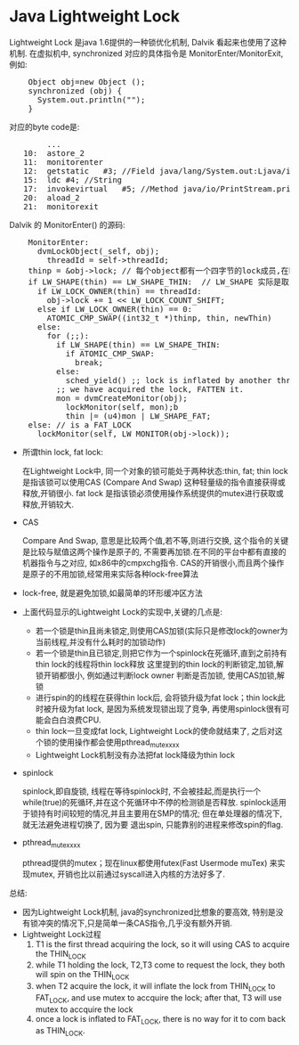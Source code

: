 * Java Lightweight Lock
    CLOSED: [2011-03-16 Wed 10:08]

    Lightweight Lock 是java 1.6提供的一种锁优化机制, Dalvik 看起来也使用了这种机制. 
    在虚拟机中, synchronized 对应的具体指令是 MonitorEnter/MonitorExit, 例如:
#+BEGIN_HTML
<pre lang="java" line="1">
    Object obj=new Object ();
    synchronized (obj) {
      System.out.println("");
    }
</pre>
#+END_HTML
对应的byte code是:
#+BEGIN_HTML
<pre lang="java" line="1">
        ...
   10:	astore_2
   11:	monitorenter
   12:	getstatic	#3; //Field java/lang/System.out:Ljava/io/PrintStream;
   15:	ldc	#4; //String 
   17:	invokevirtual	#5; //Method java/io/PrintStream.println:(Ljava/lang/String;)V
   20:	aload_2
   21:	monitorexit
</pre>
#+END_HTML

    Dalvik 的 MonitorEnter() 的源码:
#+BEGIN_HTML
<pre lang="c" line="1">
    MonitorEnter:
      dvmLockObject(_self, obj);
        threadId = self->threadId;
	thinp = &obj->lock; // 每个object都有一个四字节的lock成员,在hotspot虚拟机, 这个u4长度的lock和hash code等一起,放在对象头的Mark Word中 
	if LW_SHAPE(thin) == LW_SHAPE_THIN:  // LW_SHAPE 实际是取 thin 这个 u4的最低位, 若为0, 表示这是一个thin lock ,否则, 为fat lock
	  if LW_LOCK_OWNER(thin) == threadId:
	    obj->lock += 1 << LW_LOCK_COUNT_SHIFT;
	  else if LW_LOCK_OWNER(thin) == 0:
	    ATOMIC_CMP_SWAP((int32_t *)thinp, thin, newThin)
	  else:
	    for (;;):
  	      if LW_SHAPE(thin) == LW_SHAPE_THIN:
	        if ATOMIC_CMP_SWAP:
	          break;
   	      else:
	        sched_yield() ;; lock is inflated by another thread to FAT_LOCK
	      ;; we have acquired the lock, FATTEN it.
	      mon = dvmCreateMonitor(obj);
            lockMonitor(self, mon);b
            thin |= (u4)mon | LW_SHAPE_FAT;
	else: // is a FAT_LOCK
	  lockMonitor(self, LW_MONITOR(obj->lock));
</pre>
#+END_HTML
    - 所谓thin lock, fat lock:

      在Lightweight Lock中, 同一个对象的锁可能处于两种状态:thin, fat; thin lock 是指该锁可以使用CAS (Compare And Swap) 这种轻量级的指令直接获得或释放,开销很小. 
      fat lock 是指该锁必须使用操作系统提供的mutex进行获取或释放,开销较大.
    - CAS

      Compare And Swap, 意思是比较两个值,若不等,则进行交换, 这个指令的关键是比较与赋值这两个操作是原子的, 不需要再加锁.在不同的平台中都有直接的机器指令与之对应,
      如x86中的cmpxchg指令. CAS的开销很小,而且两个操作是原子的不用加锁,经常用来实际各种lock-free算法 
    - lock-free, 就是避免加锁,如最简单的环形缓冲区方法
    - 上面代码显示的Lightweight Lock的实现中,关键的几点是:

      - 若一个锁是thin且尚未锁定,则使用CAS加锁(实际只是修改lock的owner为当前线程,并没有什么耗时的加锁动作)
      - 若一个锁是thin且已锁定,则把它作为一个spinlock在死循环,直到之前持有thin lock的线程将thin lock释放
        这里提到的thin lock的判断锁定,加锁,解锁开销都很小, 例如通过判断lock owner 判断是否加锁, 使用CAS加锁,解锁 
      - 进行spin的的线程在获得thin lock后, 会将锁升级为fat lock；thin lock此时被升级为fat lock, 是因为系统发现锁出现了竞争, 再使用spinlock很有可能会白白浪费CPU. 
      - thin lock一旦变成fat lock, Lightweight Lock的使命就结束了, 之后对这个锁的使用操作都会使用pthread_mutex_xxx
      - Lightweight Lock机制没有办法把fat lock降级为thin lock 
    - spinlock

      spinlock,即自旋锁, 线程在等待spinlock时, 不会被挂起,而是执行一个while(true)的死循环,并在这个死循环中不停的检测锁是否释放. 
      spinlock适用于锁持有时间较短的情况,并且主要用在SMP的情况; 但在单处理器的情况下,就无法避免进程切换了, 因为要
      退出spin, 只能靠别的进程来修改spin的flag.
    - pthread_mutex_xxx

      pthread提供的mutex；现在linux都使用futex(Fast Usermode muTex) 来实现mutex, 开销也比以前通过syscall进入内核的方法好多了.
      
    总结:
    - 因为Lightweight Lock机制, java的synchronized比想象的要高效, 特别是没有锁冲突的情况下,只是简单一条CAS指令,几乎没有额外开销.
    - Lightweight Lock过程
	  1. T1 is the first thread acquiring the lock, so it will using CAS to acquire the THIN_LOCK
	  2. while T1 holding the lock, T2,T3 come to request the lock, they both will spin on the THIN_LOCK
	  3. when T2 acquire the lock, it will inflate the lock from THIN_LOCK to FAT_LOCK, and use mutex to accquire the lock; 
             after that, T3 will use mutex to accquire the lock
	  4. once a lock is inflated to FAT_LOCK, there is no way for it to com back as THIN_LOCK.
